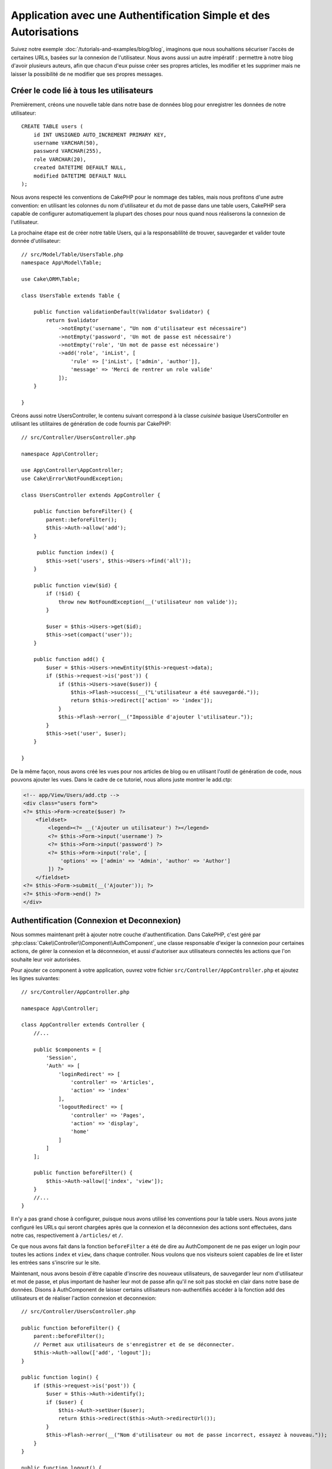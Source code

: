 Application avec une Authentification Simple et des Autorisations
#################################################################

Suivez notre exemple :doc:`/tutorials-and-examples/blog/blog`, imaginons que
nous souhaitions sécuriser l'accès de certaines URLs, basées sur la connexion
de l'utilisateur. Nous avons aussi un autre impératif : permettre à notre
blog d'avoir plusieurs auteurs, afin que chacun d'eux puisse créer ses propres
articles, les modifier et les supprimer mais ne laisser la possibilité de ne
modifier que ses propres messages.

Créer le code lié à tous les utilisateurs
=========================================

Premièrement, créons une nouvelle table dans notre base de données blog
pour enregistrer les données de notre utilisateur::

    CREATE TABLE users (
        id INT UNSIGNED AUTO_INCREMENT PRIMARY KEY,
        username VARCHAR(50),
        password VARCHAR(255),
        role VARCHAR(20),
        created DATETIME DEFAULT NULL,
        modified DATETIME DEFAULT NULL
    );

Nous avons respecté les conventions de CakePHP pour le nommage des tables,
mais nous profitons d'une autre convention: en utilisant les colonnes du
nom d'utilisateur et du mot de passe dans une table users, CakePHP sera
capable de configurer automatiquement la plupart des choses pour nous quand nous
réaliserons la connexion de l'utilisateur.

La prochaine étape est de créer notre table Users, qui a la
responsablilité de trouver, sauvegarder et valider toute donnée d'utilisateur::

    // src/Model/Table/UsersTable.php
    namespace App\Model\Table;

    use Cake\ORM\Table;

    class UsersTable extends Table {

        public function validationDefault(Validator $validator) {
            return $validator
                ->notEmpty('username', "Un nom d'utilisateur est nécessaire")
                ->notEmpty('password', 'Un mot de passe est nécessaire')
                ->notEmpty('role', 'Un mot de passe est nécessaire')
                ->add('role', 'inList', [
                    'rule' => ['inList', ['admin', 'author']],
                    'message' => 'Merci de rentrer un role valide'
                ]);
        }

    }

Créons aussi notre UsersController, le contenu suivant correspond à la
classe `cuisinée` basique UsersController en utilisant les utilitaires
de génération de code fournis par CakePHP::

    // src/Controller/UsersController.php

    namespace App\Controller;

    use App\Controller\AppController;
    use Cake\Error\NotFoundException;

    class UsersController extends AppController {

        public function beforeFilter() {
            parent::beforeFilter();
            $this->Auth->allow('add');
        }

         public function index() {
            $this->set('users', $this->Users->find('all'));
        }

        public function view($id) {
            if (!$id) {
                throw new NotFoundException(__('utilisateur non valide'));
            }

            $user = $this->Users->get($id);
            $this->set(compact('user'));
        }

        public function add() {
            $user = $this->Users->newEntity($this->request->data);
            if ($this->request->is('post')) {
                if ($this->Users->save($user)) {
                    $this->Flash->success(__("L'utilisateur a été sauvegardé."));
                    return $this->redirect(['action' => 'index']);
                }
                $this->Flash->error(__("Impossible d'ajouter l'utilisateur."));
            }
            $this->set('user', $user);
        }

    }

De la même façon, nous avons créé les vues pour nos articles de blog ou en
utilisant l'outil de génération de code, nous pouvons ajouter les vues. Dans
le cadre de ce tutoriel, nous allons juste montrer le add.ctp:

.. code-block:: php

    <!-- app/View/Users/add.ctp -->
    <div class="users form">
    <?= $this->Form->create($user) ?>
        <fieldset>
            <legend><?= __('Ajouter un utilisateur') ?></legend>
            <?= $this->Form->input('username') ?>
            <?= $this->Form->input('password') ?>
            <?= $this->Form->input('role', [
                'options' => ['admin' => 'Admin', 'author' => 'Author']
            ]) ?>
        </fieldset>
    <?= $this->Form->submit(__('Ajouter')); ?>
    <?= $this->Form->end() ?>
    </div>

Authentification (Connexion et Deconnexion)
===========================================

Nous sommes maintenant prêt à ajouter notre couche d'authentification. Dans
CakePHP, c'est géré par :php:class:`Cake\\Controller\\Component\\AuthComponent`,
une classe responsable d'exiger la connexion pour certaines actions, de gérer
la connexion et la déconnexion, et aussi d'autoriser aux utilisateurs connectés
les actions que l'on souhaite leur voir autorisées.

Pour ajouter ce component à votre application, ouvrez votre fichier
``src/Controller/AppController.php`` et ajoutez les lignes suivantes::

    // src/Controller/AppController.php

    namespace App\Controller;

    class AppController extends Controller {
        //...

        public $components = [
            'Session',
            'Auth' => [
                'loginRedirect' => [
                    'controller' => 'Articles', 
                    'action' => 'index'
                ],
                'logoutRedirect' => [
                    'controller' => 'Pages', 
                    'action' => 'display', 
                    'home'
                ]
            ]
        ];

        public function beforeFilter() {
            $this->Auth->allow(['index', 'view']);
        }
        //...
    }

Il n'y a pas grand chose à configurer, puisque nous avons utilisé les
conventions pour la table users. Nous avons juste configuré les
URLs qui seront chargées après que la connexion et la déconnexion des actions
sont effectuées, dans notre cas, respectivement à ``/articles/`` et ``/``.

Ce que nous avons fait dans la fonction ``beforeFilter`` a été de dire au
AuthComponent de ne pas exiger un login pour toutes les actions ``index``
et ``view``, dans chaque controller. Nous voulons que nos visiteurs soient
capables de lire et lister les entrées sans s'inscrire sur le site.

Maintenant, nous avons besoin d'être capable d'inscrire des nouveaux
utilisateurs, de sauvegarder leur nom d'utilisateur et mot de passe, et plus
important de hasher leur mot de passe afin qu'il ne soit pas stocké en
clair dans notre base de données. Disons à AuthComponent de laisser
certains utilisateurs non-authentifiés accéder à la fonction add des
utilisateurs et de réaliser l'action connexion et deconnexion::

    // src/Controller/UsersController.php

    public function beforeFilter() {
        parent::beforeFilter();
        // Permet aux utilisateurs de s'enregistrer et de se déconnecter.
        $this->Auth->allow(['add', 'logout']);
    }

    public function login() {
        if ($this->request->is('post')) {
            $user = $this->Auth->identify();
            if ($user) {
                $this->Auth->setUser($user);
                return $this->redirect($this->Auth->redirectUrl());
            }
            $this->Flash->error(__("Nom d'utilisateur ou mot de passe incorrect, essayez à nouveau."));
        }
    }

    public function logout() {
        return $this->redirect($this->Auth->logout());
    }

Le hash du mot de passe n'est pas encore fait, nous avons besoin d'une classe
Entity pour notre User afin de gérer sa propre logique spécifique. Créons
fichier entity dans ``src/Model/Entity/User.php`` et ajoutons ce qui suit::

    // src/Model/Entity/User.php
    namespace App\Model\Entity;

    use Cake\ORM\Entity;
    use Cake\Controller\Component\Auth\SimplePasswordHasher;

    class User extends Entity {

        // ...

        protected function _setPassword($password) {
            return (new SimplePasswordHasher)->hash($password);
        }

        // ...
    }

Ainsi, maintenant à chaque fois qu'un utilisateur est sauvegardé, le mot de
passe est hashé en utilisant la classe ``SimplePasswordHasher``. Il nous
manque juste un fichier template de vue pour la fonction de connexion. Ouvrez
votre fichier ``src/Template/Users/login.ctp`` et ajoutez les lignes suivantes:

.. code-block:: php

    //app/View/Users/login.ctp

    <div class="users form">
    <?= $this->Flash->render('auth') ?>
    <?= $this->Form->create() ?>
        <fieldset>
            <legend><?= __("Merci de rentrer vos nom d'utilisateur et mot de passe") ?></legend>
            <?= $this->Form->input('username') ?>
            <?= $this->Form->input('password') ?>
        </fieldset>
    <?= $this->Form->end(__('Se Connecter')) ?>
    </div>

Vous pouvez maintenant inscrire un nouvel utilisateur en rentrant l'URL
``/users/add`` et vous connecter avec ce profil nouvellement créé en allant
sur l'URL ``/users/login``. Essayez aussi d'aller sur n'importe quel URL
qui n'a pas été explicitement autorisée telle que ``/articles/add``, vous verrez
que l'application vous redirige automatiquement vers la page de connexion.

Et c'est tout! Cela semble trop simple pour être vrai. Retournons en arrière un
peu pour expliquer ce qui s'est passé. La fonction ``beforeFilter`` dit au
component AuthComponent de ne pas exiger de connexion pour l'action ``add``
en plus des actions ``index`` et ``view`` qui étaient déjà autorisées dans
la fonction ``beforeFilter`` de l'AppController.

L'action ``login`` appelle la fonction ``$this->Auth->login()`` dans
AuthComponent, et cela fonctionne sans autre config car nous suivons les
conventions comme mentionnées plus tôt. C'est-à-dire, avoir un model
User avec les colonnes username et password, et
utiliser un formulaire posté à un controller avec les données d'utilisateur.
Cette fonction retourne si la connexion a réussi ou non, et en cas de succès,
alors nous redirigeons l'utilisateur vers l'URL configuré de redirection que
nous utilisions quand nous avons ajouté AuthComponent à notre application.

La déconnexion fonctionne juste en allant à l'URL ``/users/logout`` et
redirigera l'utilisateur vers l'Url de Déconnexion configurée décrite
précedemment. Cette URL est le résultat de la fonction
``AuthComponent::logout()`` en cas de succès.

Autorisation (Qui est autorisé à accéder à quoi)
================================================

Comme mentionné avant, nous convertissons ce blog en un outil multi-utilisateur
à autorisation, et pour ce faire, nous avons besoin de modifier un peu la table
articles pour ajouter la référence à la table Users::

    ALTER TABLE articles ADD COLUMN user_id INT(11);

Aussi, un petit changement dans ArticlesController est nécessaire pour stocker
l'utilisateur connecté courant en référence pour l'article créé::

    // src/Controller/ArticlesController.php
    public function add() {
        $article = $this->Articles->newEntity($this->request->data);
        if ($this->request->is('post')) {
            // Ajout de cette ligne
            $article->user_id = $this->Auth->user('id');
            if ($this->Articles->save($article)) {
                $this->Flash->success(__('Votre article a été sauvegardé.'));
                return $this->redirect(['action' => 'index']);
            }
            $this->Flash->error(__("Impossible d'ajouter votre article."));
        }
        $this->set('article', $article);
    }

La fonction ``user()`` fournie par le component retourne toute colonne à partir
de l'utilisateur connecté courant. Nous avons utilisé cette méthode pour
ajouter les données dans les infos requêtées qui sont sauvegardées.

Sécurisons maintenant notre app pour empêcher certains auteurs de modifier ou
supprimer les articles des autres. Des règles basiques pour notre app sont que
les utilisateurs admin peuvent accéder à tout URL, alors que les utilisateurs
normaux (le role auteur) peuvent seulement accéder aux actions permises.
Ouvrez encore la classe AppController et ajoutez un peu plus d'options à la
config de Auth::

    // src/Controller/AppController.php

    public $components = [
        'Session',
        'Auth' => [
            'loginRedirect' => [
                'controller' => 'Articles',
                'action' => 'index'
            ],
            'logoutRedirect' => [
                'controller' => 'Pages',
                'action' => 'display',
                'home'
            ],
            'authorize' => ['Controller'] // Ajout de cette ligne
        ]
    ];

    public function isAuthorized($user) {
        // Admin peuvent accéder à chaque action
        if (isset($user['role']) && $user['role'] === 'admin') {
            return true;
        }

        // Par défaut refuser
        return false;
    }

Nous venons de créer un mécanisme très simple d'autorisation. Dans ce cas, les
utilisateurs avec le role ``admin`` sera capable d'accéder à tout URL dans le
site quand ils sont connectés, mais les autres (par ex le role ``author``) ne
peut rien faire d'autre par rapport aux utilisateurs non connectés.

Ce n'est pas exactement ce que nous souhaitions, donc nous avons besoin de
déterminer et fournir plus de règles à notre méthode ``isAuthorized()``. Mais
plutôt que de le faire dans AppController, déleguons à chaque controller la
gestion de ces règles supplémentaires. Les règles que nous allons ajouter
à ArticlesController permettront aux auteurs de créer des articles mais
empêcheront l'édition des articles si l'auteur ne correspond pas. Ouvrez le
fichier ``ArticlesController.php`` et ajoutez le contenu suivant::

    // src/Controller/ArticlesController.php

    public function isAuthorized($user) {
        // Tous les utilisateurs enregistrés peuvent ajouter des articles
        if ($this->action === 'add') {
            return true;
        }

        // Le propriétaire d'un article peut l'éditer et le supprimer
        if (in_array($this->action, ['edit', 'delete'])) {
            $articleId = (int)$this->request->params['pass'][0];
            if ($this->Articles->isOwnedBy($articleId, $user['id'])) {
                return true;
            }
        }

        return parent::isAuthorized($user);
    }

Nous surchargeons maintenant l'appel ``isAuthorized()`` de AppController's et
vérifions à l'intérieur si la classe parente autorise déjà l'utilisateur.
Si elle ne le fait pas, alors nous ajoutons juste l'autorisation d'accéder
à l'action add, et éventuellement autorisons l'accés pour modifier et supprimer.
Une dernière chose à que nous avons oubliée de faire est de dire si
l'utilisateur à l'autorisation ou non de modifier l'article, nous appelons
une fonction ``isOwnedBy()`` dans la table Articles. Intégrons la fonction
suivante::

    // src/Model/Repository/ArticlesTable.php

    public function isOwnedBy($articleId, $userId) {
        return $this->exists(['id' => $articleId, 'user_id' => $userId]);
    }


Ceci conclut notre tutoriel simple sur l'authentification et les autorisations.
Pour sécuriser le Controller UsersController, vous pouvez suivre la même
technique que nous faisions pour ArticlesController, vous pouvez aussi être
plus créatif et coder quelque chose de plus général dans AppController basé sur
vos propres règles.

Si vous avez besoin de plus de contrôle, nous vous suggérons de lire le guide
complet de Auth dans la section
:doc:`/core-libraries/components/authentication` où vous en trouverez plus sur
la configuration du component, la création de classes d'autorisation
personnalisée, et bien plus encore.

Lectures suivantes suggérées
----------------------------

#. :doc:`/console-and-shells/code-generation-with-bake` Génération basique CRUD de code
#. :doc:`/core-libraries/components/authentication`: Inscription d'utilisateur et connexion


.. meta::
    :title lang=fr: Authentification Simple et Autorisation de l'Application
    :keywords lang=fr: incrémentation auto,autorisation application,modèle user,tableau,conventions,authentification,urls,cakephp,suppression,doc,colonnes
